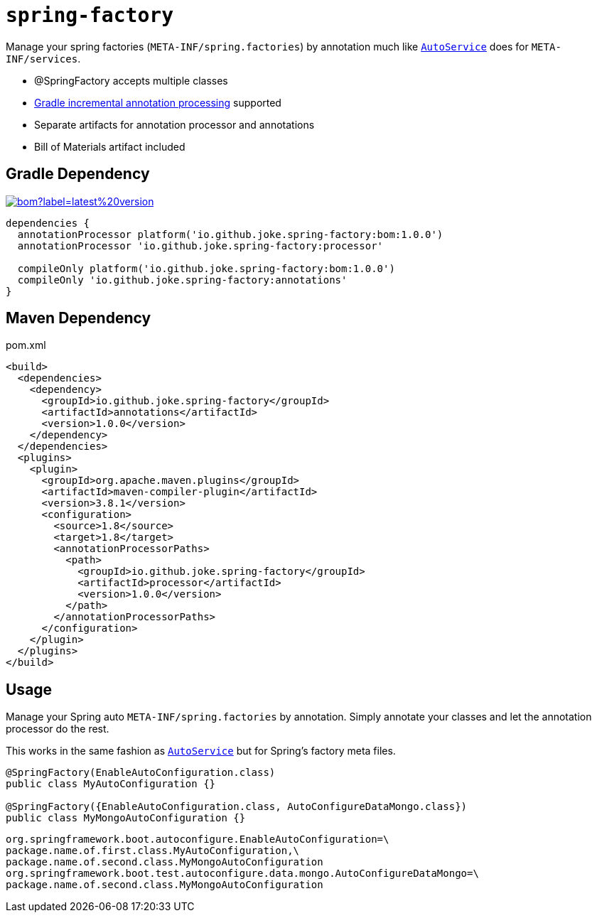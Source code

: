 = `spring-factory`

:icons: font

Manage your spring factories (`META-INF/spring.factories`) by annotation much like `link:https://github.com/google/auto/tree/master/service[AutoService]` does for `META-INF/services`.

* @SpringFactory accepts multiple classes
* link:https://docs.gradle.org/current/userguide/java_plugin.html#sec:incremental_annotation_processing[Gradle incremental annotation processing] supported
* Separate artifacts for annotation processor and annotations
* Bill of Materials artifact included

== Gradle Dependency

image:https://img.shields.io/maven-central/v/io.github.joke.spring-factory/bom?label=latest%20version[link=https://search.maven.org/artifact/io.github.joke.spring-factory]

[source,groovy]
----
dependencies {
  annotationProcessor platform('io.github.joke.spring-factory:bom:1.0.0')
  annotationProcessor 'io.github.joke.spring-factory:processor'

  compileOnly platform('io.github.joke.spring-factory:bom:1.0.0')
  compileOnly 'io.github.joke.spring-factory:annotations'
}
----

== Maven Dependency

.pom.xml
[source,xml]
----
<build>
  <dependencies>
    <dependency>
      <groupId>io.github.joke.spring-factory</groupId>
      <artifactId>annotations</artifactId>
      <version>1.0.0</version>
    </dependency>
  </dependencies>
  <plugins>
    <plugin>
      <groupId>org.apache.maven.plugins</groupId>
      <artifactId>maven-compiler-plugin</artifactId>
      <version>3.8.1</version>
      <configuration>
        <source>1.8</source>
        <target>1.8</target>
        <annotationProcessorPaths>
          <path>
            <groupId>io.github.joke.spring-factory</groupId>
            <artifactId>processor</artifactId>
            <version>1.0.0</version>
          </path>
        </annotationProcessorPaths>
      </configuration>
    </plugin>
  </plugins>
</build>
----

== Usage

Manage your Spring auto `META-INF/spring.factories` by annotation.
Simply annotate your classes and let the annotation processor do the rest.

This works in the same fashion as `link:https://github.com/google/auto/tree/master/service[AutoService]`
but for Spring's factory meta files.

[source,java]
----
@SpringFactory(EnableAutoConfiguration.class)
public class MyAutoConfiguration {}

@SpringFactory({EnableAutoConfiguration.class, AutoConfigureDataMongo.class})
public class MyMongoAutoConfiguration {}
----

[source,properties]
----
org.springframework.boot.autoconfigure.EnableAutoConfiguration=\
package.name.of.first.class.MyAutoConfiguration,\
package.name.of.second.class.MyMongoAutoConfiguration
org.springframework.boot.test.autoconfigure.data.mongo.AutoConfigureDataMongo=\
package.name.of.second.class.MyMongoAutoConfiguration
----

